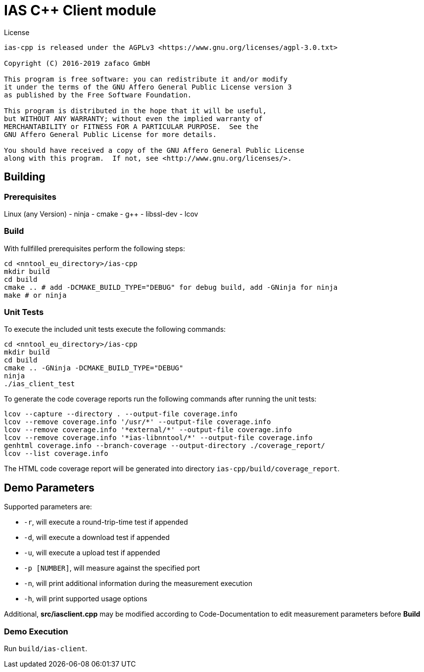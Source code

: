 [[ias-cpp-build]]
= IAS C++ Client module

.License
----
ias-cpp is released under the AGPLv3 <https://www.gnu.org/licenses/agpl-3.0.txt>

Copyright (C) 2016-2019 zafaco GmbH

This program is free software: you can redistribute it and/or modify
it under the terms of the GNU Affero General Public License version 3 
as published by the Free Software Foundation.

This program is distributed in the hope that it will be useful,
but WITHOUT ANY WARRANTY; without even the implied warranty of
MERCHANTABILITY or FITNESS FOR A PARTICULAR PURPOSE.  See the
GNU Affero General Public License for more details.

You should have received a copy of the GNU Affero General Public License
along with this program.  If not, see <http://www.gnu.org/licenses/>.
----

== Building

=== Prerequisites

Linux (any Version)
- ninja
- cmake
- g++
- libssl-dev
- lcov

=== Build

With fullfilled prerequisites perform the following steps:

[source,bash]
----
cd <nntool_eu_directory>/ias-cpp
mkdir build
cd build
cmake .. # add -DCMAKE_BUILD_TYPE="DEBUG" for debug build, add -GNinja for ninja
make # or ninja
----

=== Unit Tests

To execute the included unit tests execute the following commands:

[source,bash]
----
cd <nntool_eu_directory>/ias-cpp
mkdir build
cd build
cmake .. -GNinja -DCMAKE_BUILD_TYPE="DEBUG"
ninja
./ias_client_test
----

To generate the code coverage reports run the following commands after running the unit tests:

[source,bash]
----
lcov --capture --directory . --output-file coverage.info
lcov --remove coverage.info '/usr/*' --output-file coverage.info
lcov --remove coverage.info '*external/*' --output-file coverage.info
lcov --remove coverage.info '*ias-libnntool/*' --output-file coverage.info
genhtml coverage.info --branch-coverage --output-directory ./coverage_report/
lcov --list coverage.info
----

The HTML code coverage report will be generated into directory `ias-cpp/build/coverage_report`.

== Demo Parameters

Supported parameters are:

* `-r`, will execute a round-trip-time test if appended
* `-d`, will execute a download test if appended
* `-u`, will execute a upload test if appended
* `-p [NUMBER]`, will measure against the specified port
* `-n`, will print additional information during the measurement execution
* `-h`, will print supported usage options

Additional, *src/iasclient.cpp* may be modified according to Code-Documentation to edit measurement parameters before *Build*

=== Demo Execution

Run `build/ias-client`.